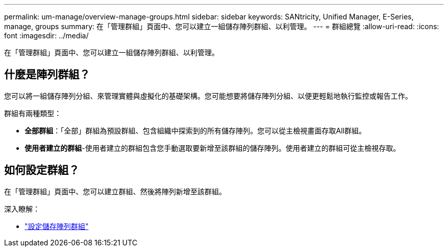 ---
permalink: um-manage/overview-manage-groups.html 
sidebar: sidebar 
keywords: SANtricity, Unified Manager, E-Series, manage, groups 
summary: 在「管理群組」頁面中、您可以建立一組儲存陣列群組、以利管理。 
---
= 群組總覽
:allow-uri-read: 
:icons: font
:imagesdir: ../media/


[role="lead"]
在「管理群組」頁面中、您可以建立一組儲存陣列群組、以利管理。



== 什麼是陣列群組？

您可以將一組儲存陣列分組、來管理實體與虛擬化的基礎架構。您可能想要將儲存陣列分組、以便更輕鬆地執行監控或報告工作。

群組有兩種類型：

* *全部群組*：「全部」群組為預設群組、包含組織中探索到的所有儲存陣列。您可以從主檢視畫面存取All群組。
* *使用者建立的群組*-使用者建立的群組包含您手動選取要新增至該群組的儲存陣列。使用者建立的群組可從主檢視存取。




== 如何設定群組？

在「管理群組」頁面中、您可以建立群組、然後將陣列新增至該群組。

深入瞭解：

* link:create-storage-array-group.html["設定儲存陣列群組"]

